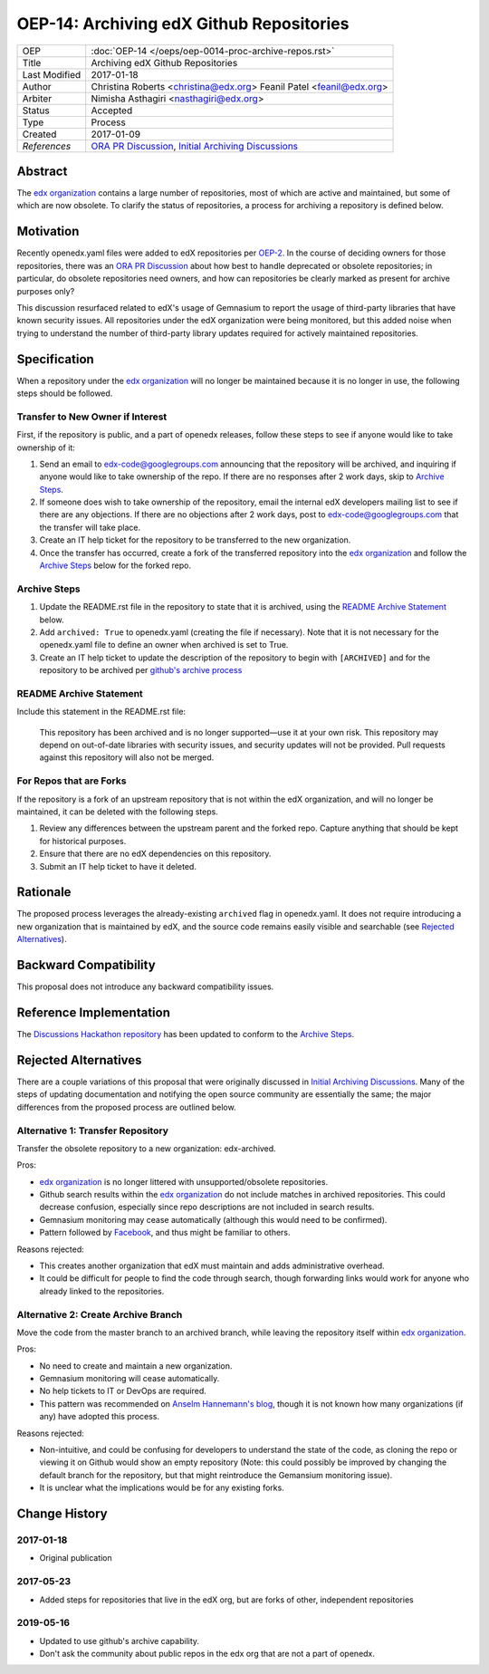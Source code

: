 =========================================
OEP-14: Archiving edX Github Repositories
=========================================

+---------------+----------------------------------------------------------+
| OEP           | :doc:`OEP-14 </oeps/oep-0014-proc-archive-repos.rst>`    |
+---------------+----------------------------------------------------------+
| Title         | Archiving edX Github Repositories                        |
+---------------+----------------------------------------------------------+
| Last Modified | 2017-01-18                                               |
+---------------+----------------------------------------------------------+
| Author        | Christina Roberts <christina@edx.org>                    |
|               | Feanil Patel <feanil@edx.org>                            |
+---------------+----------------------------------------------------------+
| Arbiter       | Nimisha Asthagiri <nasthagiri@edx.org>                   |
+---------------+----------------------------------------------------------+
| Status        | Accepted                                                 |
+---------------+----------------------------------------------------------+
| Type          | Process                                                  |
+---------------+----------------------------------------------------------+
| Created       | 2017-01-09                                               |
+---------------+----------------------------------------------------------+
| `References`  | `ORA PR Discussion`_,                                    |
|               | `Initial Archiving Discussions`_                         |
+---------------+----------------------------------------------------------+

.. _ORA PR Discussion: https://github.com/edx/edx-ora/pull/187
.. _Initial Archiving Discussions: https://openedx.atlassian.net/wiki/display/IT/Proposed+Github+Deprecation+Process

Abstract
========

The `edx organization`_ contains a large number of repositories, most of
which are active and maintained, but some of which are now obsolete. To
clarify the status of repositories, a process for archiving a
repository is defined below.

.. _edx organization: https://github.com/edx

Motivation
==========

Recently openedx.yaml files were added to edX repositories per `OEP-2`_. In the
course of deciding owners for those repositories, there was an `ORA PR
Discussion`_ about how best to handle deprecated or obsolete repositories; in
particular, do obsolete repositories need owners, and how can repositories be
clearly marked as present for archive purposes only?

This discussion resurfaced related to edX's usage of Gemnasium to report
the usage of third-party libraries that have known security issues. All
repositories under the edX organization were being monitored, but this added
noise when trying to understand the number of third-party library updates
required for actively maintained repositories.

.. _OEP-2: https://open-edx-proposals.readthedocs.io/en/latest/oep-0002.html

Specification
=============

When a repository under the `edx organization`_ will no longer be maintained
because it is no longer in use, the following steps should be followed.

Transfer to New Owner if Interest
---------------------------------
First, if the repository is public, and a part of openedx releases, follow these
steps to see if anyone would like to take ownership of it:

1. Send an email to edx-code@googlegroups.com announcing that the repository
   will be archived, and inquiring if anyone would like to take ownership of
   the repo. If there are no responses after 2 work days, skip to `Archive
   Steps`_.

2. If someone does wish to take ownership of the repository, email the internal
   edX developers mailing list to see if there are any objections. If there are
   no objections after 2 work days, post to edx-code@googlegroups.com that the
   transfer will take place.

3. Create an IT help ticket for the repository to be transferred to the new
   organization.

4. Once the transfer has occurred, create a fork of the transferred repository
   into the `edx organization`_ and follow the `Archive Steps`_ below for the
   forked repo.

Archive Steps
-------------
1. Update the README.rst file in the repository to state that it is archived,
   using the `README Archive Statement`_ below.

2. Add ``archived: True`` to openedx.yaml (creating the file if necessary). Note
   that it is not necessary for the openedx.yaml file to define an owner when
   archived is set to True.

3. Create an IT help ticket to update the description of the repository to
   begin with ``[ARCHIVED]`` and for the repository to be archived per `github's
   archive process`_

.. _github's archive process: https://help.github.com/en/articles/archiving-repositories

README Archive Statement
------------------------
Include this statement in the README.rst file:

    This repository has been archived and is no longer supported—use it at your
    own risk. This repository may depend on out-of-date libraries with security
    issues, and security updates will not be provided. Pull requests against
    this repository will also not be merged.

For Repos that are Forks
------------------------
If the repository is a fork of an upstream repository that is not within the edX organization, and will no longer be maintained, it can be deleted with the following steps.

1. Review any differences between the upstream parent and the forked repo. Capture anything
   that should be kept for historical purposes.

2. Ensure that there are no edX dependencies on this repository.

3. Submit an IT help ticket to have it deleted.


Rationale
=========

The proposed process leverages the already-existing ``archived`` flag in
openedx.yaml. It does not require introducing a new organization that is
maintained by edX, and the source code remains easily visible and searchable
(see `Rejected Alternatives`_).

Backward Compatibility
======================

This proposal does not introduce any backward compatibility issues.

Reference Implementation
========================

The `Discussions Hackathon repository`_ has been updated to conform to the
`Archive Steps`_.

.. _Discussions Hackathon repository: https://github.com/edx/discussions

Rejected Alternatives
=====================

There are a couple variations of this proposal that were originally discussed in
`Initial Archiving Discussions`_. Many of the steps of updating documentation
and notifying the open source community are essentially the same; the major
differences from the proposed process are outlined below.

Alternative 1: Transfer Repository
----------------------------------
Transfer the obsolete repository to a new organization: edx-archived.

Pros:

- `edx organization`_ is no longer littered with unsupported/obsolete
  repositories.
- Github search results within the `edx organization`_ do not include matches
  in archived repositories. This could decrease confusion, especially since
  repo descriptions are not included in search results.
- Gemnasium monitoring may cease automatically (although this would need to be
  confirmed).
- Pattern followed by `Facebook`_, and thus might be familiar to others.

Reasons rejected:

- This creates another organization that edX must maintain and adds
  administrative overhead.
- It could be difficult for people to find the code through search, though
  forwarding links would work for anyone who already linked to the repositories.

.. _Facebook: https://github.com/facebookarchive

Alternative 2: Create Archive Branch
------------------------------------
Move the code from the master branch to an archived branch,
while leaving the repository itself within `edx organization`_.

Pros:

- No need to create and maintain a new organization.
- Gemnasium monitoring will cease automatically.
- No help tickets to IT or DevOps are required.
- This pattern was recommended on `Anselm Hannemann's blog`_, though it is not
  known how many organizations (if any) have adopted this process.

Reasons rejected:

- Non-intuitive, and could be confusing for developers to understand the state
  of the code, as cloning the repo or viewing it on Github would show an empty
  repository (Note: this could possibly be improved by changing the default
  branch for the repository, but that might reintroduce the Gemansium monitoring
  issue).
- It is unclear what the implications would be for any existing forks.

.. _Anselm Hannemann's blog: https://helloanselm.com/2013/handle-deprecated-unmaintained-repositories/


Change History
==============

2017-01-18
----------

* Original publication

2017-05-23
----------

* Added steps for repositories that live in the edX org, but are forks of other, independent repositories

2019-05-16
----------

* Updated to use github's archive capability.
* Don't ask the community about public repos in the edx org that are not a part of openedx.
